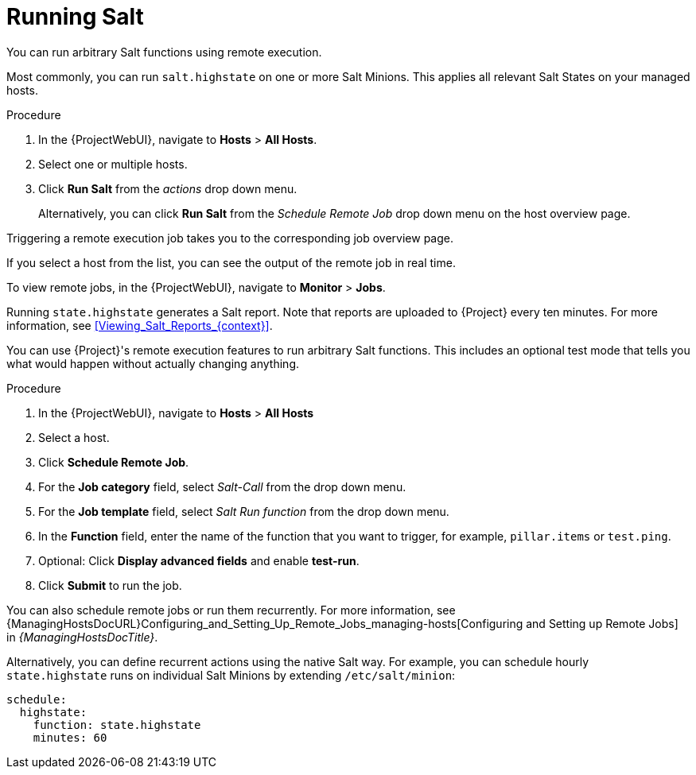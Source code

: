 [id="Running_Salt_{context}"]
= Running Salt

You can run arbitrary Salt functions using remote execution.

Most commonly, you can run `salt.highstate` on one or more Salt Minions.
This applies all relevant Salt States on your managed hosts.

.Procedure
. In the {ProjectWebUI}, navigate to *Hosts* > *All Hosts*.
. Select one or multiple hosts.
. Click *Run Salt* from the _actions_ drop down menu.
+
Alternatively, you can click *Run Salt* from the _Schedule Remote Job_ drop down menu on the host overview page.

Triggering a remote execution job takes you to the corresponding job overview page.

If you select a host from the list, you can see the output of the remote job in real time.

To view remote jobs, in the {ProjectWebUI}, navigate to *Monitor* > *Jobs*.

Running `state.highstate` generates a Salt report.
Note that reports are uploaded to {Project} every ten minutes.
For more information, see xref:Viewing_Salt_Reports_{context}[].

You can use {Project}'s remote execution features to run arbitrary Salt functions.
This includes an optional test mode that tells you what would happen without actually changing anything.

.Procedure
. In the {ProjectWebUI}, navigate to *Hosts* > *All Hosts*
. Select a host.
. Click *Schedule Remote Job*.
. For the *Job category* field, select _Salt-Call_ from the drop down menu.
. For the *Job template* field, select _Salt Run function_ from the drop down menu.
. In the *Function* field, enter the name of the function that you want to trigger, for example, `pillar.items` or `test.ping`.
. Optional: Click *Display advanced fields* and enable *test-run*.
. Click *Submit* to run the job.

You can also schedule remote jobs or run them recurrently.
For more information, see {ManagingHostsDocURL}Configuring_and_Setting_Up_Remote_Jobs_managing-hosts[Configuring and Setting up Remote Jobs] in _{ManagingHostsDocTitle}_.

Alternatively, you can define recurrent actions using the native Salt way.
For example, you can schedule hourly `state.highstate` runs on individual Salt Minions by extending `/etc/salt/minion`:

[options="nowrap" subs="attributes"]
----
schedule:
  highstate:
    function: state.highstate
    minutes: 60
----
